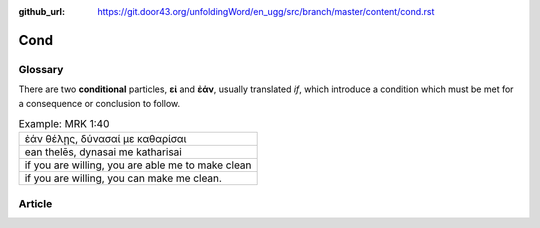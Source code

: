 :github_url: https://git.door43.org/unfoldingWord/en_ugg/src/branch/master/content/cond.rst

.. _cond:

Cond
====

Glossary
--------

There are two **conditional** particles, **εἰ** and **ἐάν**, usually
translated *if*, which introduce a condition which must be met for a
consequence or conclusion to follow.

.. csv-table:: Example: MRK 1:40

  "ἐάν θέλῃς, δύνασαί με καθαρίσαι"
  "ean thelēs, dynasai me katharisai"
  "if you are willing, you are able me to make clean"
  "if you are willing, you can make me clean."

Article
-------
